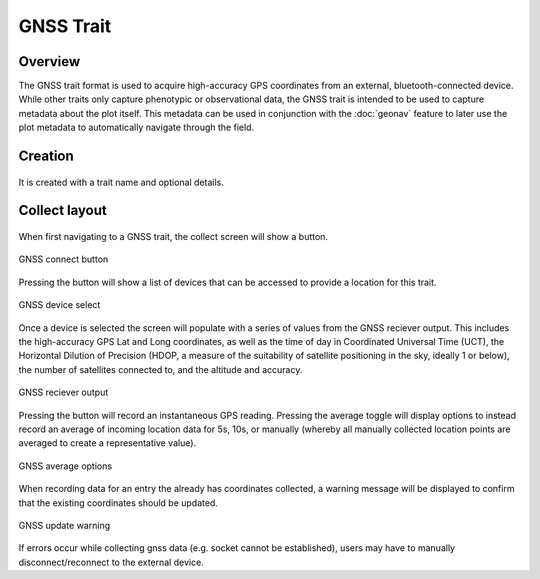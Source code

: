 |gnss| GNSS Trait
=================
Overview
--------

The GNSS trait format is used to acquire high-accuracy GPS coordinates from an external, bluetooth-connected device. While other traits only capture phenotypic or observational data, the GNSS trait is intended to be used to capture metadata about the plot itself. This metadata can be used in conjunction with the |geonav| :doc:`geonav` feature to later use the plot metadata to automatically navigate through the field.


Creation
--------

.. figure:: /_static/images/traits/formats/create_gnss.png
   :width: 40%
   :align: center
   :alt: GNSS trait creation fields


It is created with a trait name and optional details.


Collect layout
--------------

.. figure:: /_static/images/traits/formats/collect_gnss_framed.png
   :width: 40%
   :align: center
   :alt: GNSS trait collection


When first navigating to a GNSS trait, the collect screen will show a |gnss| button.

.. figure:: /_static/images/traits/formats/collect_gnss_button.png
   :width: 60%
   :align: center
   :alt: GNSS connect button

   GNSS connect button

Pressing the |gnss| button will show a list of devices that can be accessed to provide a location for this trait.

.. figure:: /_static/images/traits/formats/collect_gnss_select_device.png
   :width: 60%
   :align: center
   :alt: GNSS device select

   GNSS device select

Once a device is selected the screen will populate with a series of values from the GNSS reciever output. This includes the high-accuracy GPS Lat and Long coordinates, as well as the time of day in Coordinated Universal Time (UCT), the Horizontal Dilution of Precision (HDOP, a measure of the suitability of satellite positioning in the sky, ideally 1 or below), the number of satellites connected to, and the altitude and accuracy.

.. figure:: /_static/images/traits/formats/collect_gnss_reciever_output.png
   :width: 60%
   :align: center
   :alt: GNSS reciever output

   GNSS reciever output

Pressing the |capture| button will record an instantaneous GPS reading. Pressing the average toggle will display options to instead record an average of incoming location data for 5s, 10s, or manually (whereby all manually collected location points are averaged to create a representative value).

.. figure:: /_static/images/traits/formats/collect_gnss_average_options.png
   :width: 60%
   :align: center
   :alt: GNSS average options

   GNSS average options

When recording data for an entry the already has coordinates collected, a warning message will be displayed to confirm that the existing coordinates should be updated.

.. figure:: /_static/images/traits/formats/collect_gnss_update_warning.png
   :width: 60%
   :align: center
   :alt: GNSS update warning

   GNSS update warning

If errors occur while collecting gnss data (e.g. socket cannot be established), users may have to manually disconnect/reconnect to the external device.

.. |gnss| image:: /_static/icons/formats/satellite-variant.png
  :width: 20

.. |geonav| image:: /_static/icons/settings/main/map-search.png
  :width: 20

.. |capture| image:: /_static/icons/formats/crosshairs-gps.png
  :width: 20